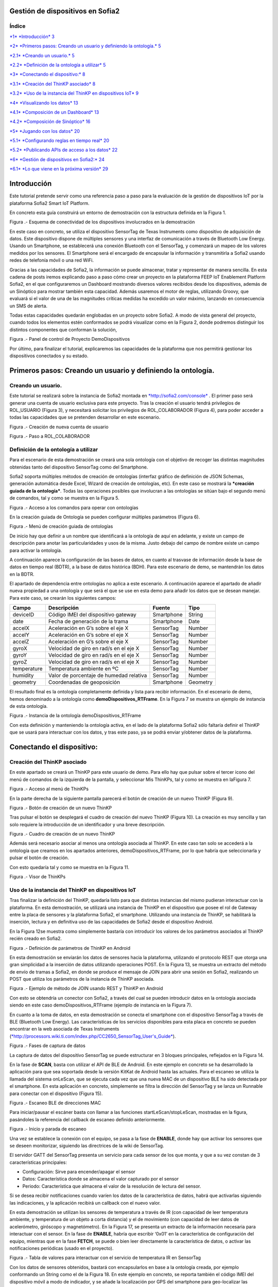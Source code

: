 .. figure::  ./../../images/logo_sofia2_grande.png
 :align:   center



    

Gestión de dispositivos en Sofia2
=================================



\ **Índice**
------------

`*1* *Introducción* 3 <#introducción>`__

`*2* *Primeros pasos: Creando un usuario y definiendo la ontología.* 5 <#primeros-pasos-creando-un-usuario-y-definiendo-la-ontología.>`__

`*2.1* *Creando un usuario.* 5 <#creando-un-usuario.>`__

`*2.2* *Definición de la ontología a utilizar* 5 <#definición-de-la-ontología-a-utilizar>`__

`*3* *Conectando el dispositivo:* 8 <#conectando-el-dispositivo>`__

`*3.1* *Creación del ThinKP asociado* 8 <#creación-del-thinkp-asociado>`__

`*3.2* *Uso de la instancia del ThinKP en dispositivos IoT* 9 <#uso-de-la-instancia-del-thinkp-en-dispositivos-iot>`__

`*4* *Visualizando los datos* 13 <#visualizando-los-datos>`__

`*4.1* *Composición de un Dashboard* 13 <#composición-de-un-dashboard>`__

`*4.2* *Composición de Sinóptico* 16 <#composición-de-sinóptico>`__

`*5* *Jugando con los datos* 20 <#jugando-con-los-datos>`__

`*5.1* *Configurando reglas en tiempo real* 20 <#configurando-reglas-en-tiempo-real>`__

`*5.2* *Publicando APIs de acceso a los datos* 22 <#publicando-apis-de-acceso-a-los-datos>`__

`*6* *Gestión de dispositivos en Sofia2:* 24 <#gestión-de-dispositivos-en-sofia2>`__

`*6.1* *Lo que viene en la próxima versión* 29 <#lo-que-viene-en-la-próxima-versión>`__

Introducción
============

Este tutorial pretende servir como una referencia paso a paso para la evaluación de la gestión de dispositivos IoT por la plataforma Sofia2 Smart IoT Platform.

En concreto esta guía construirá un entorno de demostración con la estructura definida en la Figura 1.

|image2|

Figura .- Esquema de conectividad de los dispositivos involucrados en la demostración

En este caso en concreto, se utiliza el dispositivo SensorTag de Texas Instruments como dispositivo de adquisición de datos. Este dispositivo dispone de múltiples sensores y una interfaz de comunicación a través de Bluetooth Low Energy. Usando un Smartphone, se establecerá una conexión Bluetooth con el SensorTag, y comenzará un mapeo de los valores medidos por los sensores. El Smartphone será el encargado de encapsular la información y transmitirla a Sofia2 usando redes de telefonía móvil o una red WiFi.

Gracias a las capacidades de Sofia2, la información se puede almacenar, tratar y representar de manera sencilla. En esta cadena de posts iremos explicando paso a paso cómo crear un proyecto en la plataforma FEEP IoT Enablement Platform Sofia2, en el que configuraremos un Dashboard mostrando diversos valores recibidos desde los dispositivos, además de un Sinóptico para mostrar también esta capacidad. Además usaremos el motor de reglas, utilizando Groovy, que evaluará si el valor de una de las magnitudes críticas medidas ha excedido un valor máximo, lanzando en consecuencia un SMS de alerta.

Todas estas capacidades quedarán englobadas en un proyecto sobre Sofia2. A modo de vista general del proyecto, cuando todos los elementos estén conformados se podrá visualizar como en la Figura 2, donde podremos distinguir los distintos componentes que conforman la solución,

|image3|\ 

Figura .- Panel de control de Proyecto DemoDispositivos

Por último, para finalizar el tutorial, explicaremos las capacidades de la plataforma que nos permitirá gestionar los dispositivos conectados y su estado.

Primeros pasos: Creando un usuario y definiendo la ontología.
=============================================================

Creando un usuario.
-------------------

Este tutorial se realizará sobre la instancia de Sofia2 montada en `*http://sofia2.com/console* <http://sofia2.com/console>`__ . El primer paso será generar una cuenta de usuario exclusiva para este proyecto. Tras la creación el usuario tendrá privilegios de ROL\_USUARIO (Figura 3), y necesitará solicitar los privilegios de ROL\_COLABORADOR (Figura 4), para poder acceder a todas las capacidades que se pretenden desarrollar en este escenario.

|image4|

Figura .- Creación de nueva cuenta de usuario

|image5|

Figura .- Paso a ROL\_COLABORADOR

Definición de la ontología a utilizar
-------------------------------------

Para el escenario de esta demostración se creará una sola ontología con el objetivo de recoger las distintas magnitudes obtenidas tanto del dispositivo SensorTag como del Smartphone.

Sofia2 soporta múltiples métodos de creación de ontologías (interfaz gráfico de definición de JSON Schemas, generación automática desde Excel, Wizard de creación de ontologías, etc). En este caso se mostrará la ***creación guiada de la ontología***. Todas las operaciones posibles que involucran a las ontologías se sitúan bajo el segundo menú de comandos, tal y como se muestra en la Figura 5.

|image6|

Figura .- Acceso a los comandos para operar con ontologías

En la creación guiada de Ontología se pueden configurar múltiples parámetros (Figura 6).

|image7|

Figura .- Menú de creación guiada de ontologías

De inicio hay que definir a un nombre que identificará a la ontología de aquí en adelante, y existe un campo de descripción para anotar las particularidades y usos de la misma. Justo debajo del campo de nombre existe un campo para activar la ontología.

A continuación aparece la configuración de las bases de datos, en cuanto al trasvase de información desde la base de datos en tiempo real (BDTR), a la base de datos histórica (BDH). Para este escenario de demo, se mantendrán los datos en la BDTR.

El apartado de dependencia entre ontologías no aplica a este escenario. A continuación aparece el apartado de añadir nueva propiedad a una ontología y que será el que se use en esta demo para añadir los datos que se desean manejar. Para este caso, se crearán los siguientes campos:

+---------------+-------------------------------------------+--------------+------------+
| **Campo**     | **Descripción**                           | **Fuente**   | **Tipo**   |
+===============+===========================================+==============+============+
| deviceID      | Código IMEI del dispositivo gateway       | Smartphone   | String     |
+---------------+-------------------------------------------+--------------+------------+
| date          | Fecha de generación de la trama           | Smartphone   | Date       |
+---------------+-------------------------------------------+--------------+------------+
| accelX        | Aceleración en G’s sobre el eje X         | SensorTag    | Number     |
+---------------+-------------------------------------------+--------------+------------+
| accelY        | Aceleración en G’s sobre el eje X         | SensorTag    | Number     |
+---------------+-------------------------------------------+--------------+------------+
| accelZ        | Aceleración en G’s sobre el eje X         | SensorTag    | Number     |
+---------------+-------------------------------------------+--------------+------------+
| gyroX         | Velocidad de giro en rad/s en el eje X    | SensorTag    | Number     |
+---------------+-------------------------------------------+--------------+------------+
| gyroY         | Velocidad de giro en rad/s en el eje X    | SensorTag    | Number     |
+---------------+-------------------------------------------+--------------+------------+
| gyroZ         | Velocidad de giro en rad/s en el eje X    | SensorTag    | Number     |
+---------------+-------------------------------------------+--------------+------------+
| temperature   | Temperatura ambiente en ºC                | SensorTag    | Number     |
+---------------+-------------------------------------------+--------------+------------+
| humidity      | Valor de porcentaje de humedad relativa   | SensorTag    | Number     |
+---------------+-------------------------------------------+--------------+------------+
| geometry      | Coordenadas de geoposición                | Smartphone   | Geometry   |
+---------------+-------------------------------------------+--------------+------------+

El resultado final es la ontología completamente definida y lista para recibir información. En el escenario de demo, hemos denominado a la ontología como **demoDispositivos\_RTFrame**. En la Figura 7 se muestra un ejemplo de instancia de esta ontología.

|image8|

Figura .- Instancia de la ontología demoDispositivos\_RTFrame

Con esta definición y manteniendo la ontología activa, en el lado de la plataforma Sofia2 sólo faltaría definir el ThinKP que se usará para interactuar con los datos, y tras este paso, ya se podrá enviar y/obtener datos de la plataforma.

Conectando el dispositivo: 
===========================

Creación del ThinKP asociado
----------------------------

En este apartado se creará un ThinKP para este usuario de demo. Para ello hay que pulsar sobre el tercer icono del menú de comandos de la izquierda de la pantalla, y seleccionar Mis ThinKPs, tal y como se muestra en laFigura 7.

|image9|

Figura .- Acceso al menú de ThinKPs

En la parte derecha de la siguiente pantalla parecerá el botón de creación de un nuevo ThinKP (Figura 9).

|image10|

Figura .- Botón de creación de un nuevo ThinKP

Tras pulsar el botón se desplegará el cuadro de creación del nuevo ThinKP (Figura 10). La creación es muy sencilla y tan solo requiere la introducción de un identificador y una breve descripción.

|image11|

Figura .- Cuadro de creación de un nuevo ThinKP

Además será necesario asociar al menos una ontología asociada al ThinKP. En este caso tan solo se accederá a la ontología que creamos en los apartados anteriores, demoDispositivos\_RTFrame, por lo que habría que seleccionarla y pulsar el botón de creación.

Con esto quedaría tal y como se muestra en la Figura 11.

|image12|

Figura .- Visor de ThinKPs

Uso de la instancia del ThinKP en dispositivos IoT
--------------------------------------------------

Tras finalizar la definición del ThinKP, quedaría listo para que distintas instancias del mismo pudieran interactuar con la plataforma. En esta demostración, se utilizará una instancia de ThinKP en el dispositivo que posee el rol de Gateway entre la placa de sensores y la plataforma Sofia2, el smartphone. Utilizando una instancia de ThinKP, se habilitará la inserción, lectura y en definitiva uso de las capacidades de Sofia2 desde el dispositivo Android.

En la Figura 12se muestra como simplemente bastaría con introducir los valores de los parámetros asociados al ThinKP recién creado en Sofia2.

|image13|

Figura .- Definición de parámetros de ThinKP en Android

En esta demostración se enviarán los datos de sensores hacia la plataforma, utilizando el protocolo REST que otorga una gran simplicidad a la inserción de datos utilizando operaciones POST. En la Figura 13, se muestra un extracto del método de envío de tramas a Sofia2, en donde se produce el mensaje de JOIN para abrir una sesión en Sofia2, realizando un POST que utiliza los parámetros de la instancia de ThinKP asociada.

|image14|

Figura .- Ejemplo de método de JOIN usando REST y ThinKP en Android

Con esto se obtendría un conector con Sofia2, a través del cual se pueden introducir datos en la ontología asociada siendo en este caso demoDispositivos\_RTFrame (ejemplo de instancia en la Figura 7).

En cuanto a la toma de datos, en esta demostración se conecta el smartphone con el dispositivo SensorTag a través de BLE (Bluetooth Low Energy). Las características de los servicios disponibles para esta placa en concreto se pueden encontrar en la web asociada de Texas Instruments (`*http://processors.wiki.ti.com/index.php/CC2650\_SensorTag\_User's\_Guide* <http://processors.wiki.ti.com/index.php/CC2650_SensorTag_User's_Guide>`__).

|image15|

Figura .- Fases de captura de datos

La captura de datos del dispositivo SensorTag se puede estructurar en 3 bloques principales, reflejados en la Figura 14.

En la fase de **SCAN**, basta con utilizar el API de BLE de Android. En este ejemplo en concreto se ha desarrollado la aplicación para que sea soportada desde la versión KitKat de Android hasta las actuales. Para el escaneo se utiliza la llamada del sistema onLeScan, que se ejecuta cada vez que una nueva MAC de un dispositivo BLE ha sido detectada por el smartphone. En esta aplicación en concreto, simplemente se filtra la dirección del SensorTag y se lanza un Runnable para conectar con el dispositivo (Figura 15).

|image16|

Figura .- Escaneo BLE de direcciones MAC

Para iniciar/pausar el escáner basta con llamar a las funciones startLeScan/stopLeScan, mostradas en la figura, pasándoles la referencia del callback de escaneo definido anteriormente.

|image17|

Figura .- Inicio y parada de escaneo

Una vez se establece la conexión con el equipo, se pasa a la fase de **ENABLE**, donde hay que activar los sensores que se deseen monitorizar, siguiendo las directrices de la wiki de SensorTag.

El servidor GATT del SensorTag presenta un servicio para cada sensor de los que monta, y que a su vez constan de 3 características principales:

-  Configuración: Sirve para encender/apagar el sensor

-  Datos: Característica donde se almacena el valor capturado por el sensor

-  Periodo: Característica que almacena el valor de la resolución de lectura del sensor.

Si se desea recibir notificaciones cuando varíen los datos de la característica de datos, habrá que activarlas siguiendo las indicaciones, y la aplicación recibirá un callback con el nuevo valor.

En esta demostración se utilizan los sensores de temperatura a través de IR (con capacidad de leer temperatura ambiente, y temperatura de un objeto a corta distancia) y el de movimiento (con capacidad de leer datos de acelerómetro, giróscopo y magnetómetro). En la Figura 17, se presenta un extracto de la información necesaria para interactuar con el sensor. En la fase de **ENABLE**, habría que escribir ‘0x01’ en la característica de configuración del equipo, mientras que en la fase **FETCH**, se puede o bien leer directamente la característica de datos, o activar las notificaciones periódicas (usado en el proyecto).

|image18|

Figura .- Tabla de valores para interactuar con el servicio de temperatura IR en SensorTag

Con los datos de sensores obtenidos, bastará con encapsularlos en base a la ontología creada, por ejemplo conformando un String como el de la Figura 18. En este ejemplo en concreto, se reporta también el código IMEI del dispositivo móvil a modo de indicador, y se añade la localización por GPS del smartphone para geo-localizar las medidas.

|image19|

Figura .- Ejemplo de construcción de trama en Android

Visualizando los datos
======================

Una vez realizados el diseño y la configuración de la ontología, en conjunto con la integración de los dispositivos IoT con Sofia2, dispondremos en la plataforma de todos estos datos, que se podrán utilizar de diversas maneras. Por ejemplo, representándola en tiempo real en un dashboard o un sinóptico, o procesándola mediante el motor de reglas.

El uso de estas dos capacidades de Sofia2 será lo que describamos en este apartado.

Composición de un Dashboard
---------------------------

Sofia2 tiene la capacidad de configurar gadgets y dashboards sobre la información disponible. Para ello accederemos al menú de Visualización, submenú de Gadgets tal y como aparece en la Figura 19.

|image20|

Figura .- Menú de creación de Gadgets en Sofia2

Para nuestro ejemplo, crearemos un par de gadgets de valor simple, para visualizar los datos de temperatura del sensor, y un par de gadgets de columna, para visualizar los ejes x, y y z del giroscopio y el acelerómetro de los sensores de nuestro SensorTag.

Para cualquiera de los dos casos, lo primero que tenemos que hacer es dar un nombre al gadget y seleccionar nuestro ThinKP, que nos dará visibilidad a la conexión con la ontología que hayamos configurado.

|image21|

Figura .- Selección de ThinKP a representar

Una vez seleccionado el ThinKP (Figura 20), tendremos dos opciones para obtener los datos:

-  Obtener los datos en directo: Esto es, el gadget se mantendrá suscrito a la ontología, actualizando el valor representado en el mismo momento en que un nuevo valor de ésta entra en el repositorio (Figura 21).

-  Obtener datos por query: Definiremos un intervalo de tiempo para el refresco del gadget, transcurrido el cual se lanzará la consulta que definamos contra la base de datos en tiempo real o bien contra la base de datos histórica.

    En el caso de los valores simples, elegiremos la segunda opción, lanzando cada 20 segundos la siguiente query a la base BDTR (que nos devuelve el último registro insertado en la ontología):

    **db.demoDispositivos\_RTFrame.find().sort({'demoDispositivos\_RTFrame.date':1}).sort({'contextData.timestamp':-1})**

    |image22|

Figura .- Obtención de datos en directo para representar en Gadget

Con los datos seleccionados en nuestro gadget, solo necesitaremos seleccionar cuál de los campos de la instancia de ontología recuperada queremos representar, asignarle un nombre en la gráfica y opcionalmente una transformación del dato recuperado de la ontología, tal y como se muestra en la Figura 22.

|image23|

Figura .- Selección/Definición de magnitudes a representar

Con todos estos pasos, queda seleccionar un token de seguridad de los disponibles en el ThinKP y guardar el gadget creado (Figura 23).

|image24|

Figura .- Token de seguridad

Ya con el conjunto de gadgets creados, podremos componer nuestro dashboard de una manera sencilla, accediendo al menú de visualización, submenú dashboards,

Primero configuraremos el estilo general, icono, tipo de menú y crearemos una primera página, como se muestra en la Figura 24

|image25|

Figura .- Creación de página de Dashboard

Accediendo a la nueva página recién creada del dashboard, podremos añadir los gadgets creados, y arrastrarlos al área donde queramos que se visualice. Nuestro dashboard para este tutorial es el que aparece en la Figura 25.

|image26|

Figura .- Aspecto final de Dashboard

Composición de Sinóptico
------------------------

Sofia2 contiene un módulo Scada que permite la creación y configuración de sinópticos. Para nuestro ejemplo, se creará un sinóptico sencillo que permite visualizar la actualización de datos en tiempo real.

Para comenzar, se deberá acceder al menú de Visualización y al submenú Sinópticos Sofia2 (Figura 26)

|image27|

Figura .- Menú de Sinópticos Sofia2

A continuación, teniendo en cuenta los atributos de la ontología creada que se quieren mostrar en el sinóptico, se definirán los tags asociados (Figura 27) de la siguiente forma:

-  En el apartado ***Mis tags***, se seleccionará ***Crear Tag***.

-  Se añadirá el nombre o identificación que se quiera dar al tag.

-  Se seleccionará el tipo que tomará el tag. En este caso todos los atributos serán de tipo ***Number***.

|image28|

Figura .- Wizard de creación de Tags

|image29|

Figura .- Visualización de Tags

Una vez definidos, los tags aparecerán como en el ejemplo de la Figura 28. Tras concluir esta definición de tags, se volverá a la pantalla de Visualización de sinópticos y en el apartado Mis sinópticos se seleccionará Crear sinóptico.

Para añadir imágenes o archivos svg se deberá acceder al menú y seleccionar Importar archivo svg tal y como se ve en la Figura 29

|image30|

Figura .- Importación de imágenes para sinóptico

Para añadir texto y etiquetas para los valores de los atributos, se deberá ir al menú lateral izquierdo y se seleccionará la opción de Insertar texto, insertando uno a uno todos los elementos de texto que se deseen (Figura 30).

|image31|

Figura .- Edición de mensajes de texto en sinópticos

A continuación se añadirán las etiquetas para la visualización de los atributos de la ontología que se quieren mostrar. Para cada una se creará un elemento de texto con un asterisco, y después se seleccionará en el menú superior la clase de tag que se quiere mostrar, para este ejemplo todos serán de clase label (Figura 31)

|image32|

Figura .- Adición de etiquetas

Una vez seleccionada la clase se seleccionará el botón de ***tag properties*** para asignar el tag que va a asociar a ese elemento (Figura 32)

|image33|\ |image34|

Figura .- Asignación de tags

Para cada elemento de texto de tipo ***label***, se deberá seleccionar el ***tag*** asociado, temperature, acceIX,.. De tal forma que el sinóptico creado se visualizará como en la Figura 33

|image35|

Figura .- Aspecto final de sinóptico

El módulo Scada contiene una ontología (TagMeasures\_demoDispositivos), un Thinkp (KpScada\_demoDispositivos) y un script (ScadaScript\_demoDispositivos) asociados a los sinópticos. Estos elementos son los que permiten la visualización de los datos en tiempo real (Figura 34).

|image36|

Figura .- Sinóptico mostrando datos en tiempo real

Para este caso se creará un script (Figura 35 que lo que haga sea insertar una instancia en la ontología TagMeasures\_demoDispositivos cada vez que se inserte en la ontología demoDispositivos\_RTFrame. Para la generación del script se deberán tener en cuenta únicamente los campos tagId (que se corresponderá con la identificación del tag) y measure (que se corresponderá con el valor que toma el tag) de la ontología TagMeasures\_demoDispositivos. De tal forma que por cada atributo que se quiera mostrar, se insertará una instancia en la ontología del sinóptico.

|image37|

Figura .- Ejemplo del script utilizado

Para más detalle sobre la composición de un sinóptico se pueden visitar los siguientes enlaces:

`*https://about.sofia2.com/2016/03/29/version-inicial-del-modulo-sofia2-scada/* <https://about.sofia2.com/2016/03/29/version-inicial-del-modulo-sofia2-scada/>`__

`*https://www.youtube.com/watch?v=IYbPyUu9DFc* <https://www.youtube.com/watch?v=IYbPyUu9DFc>`__

Jugando con los datos
=====================

Continuando en la línea del tutorial, si en los apartados anteriores veíamos simplemente como representarlos, tal cual o bajo alguna transformación, de diversas maneras según el uso del dato, en este apartado vamos a configurar una regla, que se ejecutará por cada dato recibido, y vamos a configurar un API para ofrecer una interfaz de acceso a los datos de una manera controlada.

Configurando reglas en tiempo real
----------------------------------

En el contexto de nuestra prueba, que consiste en recibir datos de los sensores configurados en un beacon, vamos a controlar que uno de los valores no excede de un valor, y en caso de que esto ocurra, mandaremos un SMS al teléfono del administrador.

Para ello, vamos crear una regla de ontología, que se ejecutará por cada dato que se inserte en nuestra ontología ***demoDispositivos\_RTFrame.** Esta opción la podemos encontrar en el menú **Reglas,** submenú **Wizard de Creación de Reglas (***\ Figura 36\ ***)***

|image38|

Figura .- Menú de creación de Scripts

Una vez seleccionados los campos de nombre, timeout (valor obligatorio), Tipo de regla (Ontología), ontología a la que queremos asociar la ejecución del código (en nuestro caso, demoDispositivos\_RTFrame), y lenguaje (en nuestro ejemplo seleccionaremos groovy), podemos comenzar a introducir el código.

Para facilitar la estructura del código, localizaremos la condición de la regla en la sección **IF**, que en caso de devolver un **true,** continuará ejecutando la sección escrita en la pestaña **THEN,** y en caso opuesto, ejecutará la sección codificada en la pestaña **ELSE.** La pestaña **ERROR** contendrá el código para la gestión de los errores de ejecución del script.

|image39|

Figura .- Ejemplo de Script utilizado en este tutorial

En nuestro caso, codificaremos las secciones **IF** y **THEN.** (Figura 37)

**En la sección IF** (podéis ver el código en la imagen anterior), se importan las librerías a utilizar, se declaran las variables de instancia de nuestro ThinKp, y su token, cargamos la ontología en la variable ontologyJson, y evaluamos el valor de humedad (si es superior a 30, la evaluación devolverá un true, y el script continuará ejecutando el código de la pestaña THEN)

**En la sección THEN** Figura 38utilizaremos un proveedor de SMS para enviar un mensaje indicando la alerta del dispositivo. A través de una conexión httpGET

|image40|

Figura .- Sección THEN del script

Así de simple. Una vez guardado y activado el script, éste se ejecutará por cada dato insertado o modificado en la ontología.

Si vas a jugar con scripting en Sofia2, te interesará saber los siguientes **trucos:**

-  Con el cursor en la sección de edición de scripts, pulsa F11 para conseguir que se amplíe a toda la pantalla y así tendrás más espacio para escribir.

-  Para verificar si la ejecución del script ha sido correcta, o detalles de cualquier error de ejecución, puedes ir al menú **Herramientas,** submenú **visualización de estado de procesos,** y verás toda la información necesaria para poner en marcha tu script.

Publicando APIs de acceso a los datos
-------------------------------------

Ahora vamos a definir interfaces sobre los datos que estamos gestionando. Para ello, una de las opciones disponibles es la configuración de servicios REST a través del API Manager de Sofia2, que nos permitirá definir operaciones de lectura, escritura (*POST*), actualización (*PUT*), borrado (*DELETE*) búsqueda básica o búsquedas avanzadas (*GET).*

Para crear un conjunto de operaciones sobre la ontología *demoDispositivos\_RTFrame* que estamos usando en este ejemplo, accederemos al menú ‘Mis APIS’, opción ‘Crear API’ (Figura 39)

|image41|

Figura .- Menú de creación de APIs

Por defecto, el formulario propone la configuración de un `*API externa* <https://about.sofia2.com/2014/09/08/nueva-version-api-manager-registro-apis-externas/>`__. En nuestro ejemplo, desmarcaremos esta opción, para poder seleccionar la ontología *demoDispositivos\_RTFrame* en el combo, y esta acción nos propondrá un nombre para el API (*demoDispositivos\_RTFramees,* que podremos actualizar a lo que prefiramos)

Para habilitar cada una de las operaciones disponibles (GET, POST, PUT, DELETE…), solo tendremos que seleccionarlas en el listado, y añadirle una descripción. En nuestro caso, haremos un ejemplo sencillo de la operación CUSTOM QUERY (Figura 40)

|image42|

Figura .- Definición de la operación Custom query

Donde la invocación al método ‘ultimoDato’, lanzará la query:

db.demoDispositivos\_RTFrame.find().sort({\\'demoDispositivos\_RTFrame.date\\':1}).sort({\\'contextData.timestamp\\':-1})

Devolviendo el último dato insertado en la ontología.

Para información más detallada de todas las posibilidades del API Manager en Sofia2, os recomentamos que visitéis los siguientes post del Blog:

-  `*https://about.sofia2.com/2015/11/12/nuevo-ciclo-de-vida-en-api-manager/* <https://about.sofia2.com/2015/11/12/nuevo-ciclo-de-vida-en-api-manager/>`__

-  `*https://about.sofia2.com/2015/06/29/api-manager-metodos-custom-query/* <https://about.sofia2.com/2015/06/29/api-manager-metodos-custom-query/>`__

-  `*https://about.sofia2.com/2015/11/20/control-throtling-en-api-manager/* <https://about.sofia2.com/2015/11/20/control-throtling-en-api-manager/>`__

-  `*https://about.sofia2.com/2015/11/25/api-manager-clonado-de-apis/* <https://about.sofia2.com/2015/11/25/api-manager-clonado-de-apis/>`__

Gestión de dispositivos en Sofia2
=================================

La gestión de los dispositivos conectados es una de las 10 tecnologías más relevantes en el ámbito IoT para los próximos años, según la estimación de Gartner (Figura 41)

|image43|

Figura .- IoT Device Management como tecnología relevante en el mundo IoT

En este apartado, y a modo de compendio de todas las capacidades presentadas anteriormente, se encarga de presentar las capacidades actuales y futuras de gestión de dispositivos por parte de Sofia2.

Antes de entrar en materia, un breve repaso de los conceptos que manejamos en Sofia2 para la configuración de las conexiones IoT:

-  **Spaces (Proyectos):** Un Space (Proyecto Sofia2) representa un entorno colaborativo virtual donde los usuarios pueden crear sus aplicaciones, por ejemplo creando Things, modelando sus entidades, aplicando algoritmos o creando visualizaciones.

-  **Ontología (Entities):** Una Entity (Ontología en terminología Sofia2 / **Thintology**) representa el Modelo de Dominio que maneja una Thing.

   -  Las Ontologías se representan en JSON y pueden representar un modelo básico (como si fuera una Tabla) o un modelo complejo con relaciones (como si tuviésemos un conjunto de tablas relacionadas).

   -  Cuando un Dispositivo (Thing) envía una medida hablamos de **instology**  (Instancia de Ontología).

   -  Las Entities pueden crearse de diversas formas: visualmente en un diagrama de clases UML, a través de un esquema JSON o XML, campo a campo o a partir de un CSV/XLS.

-  **ThinKP:** Una ThinKP (en terminología Sofia2 hablamos de KP: Knowledge Processor o de ThinKP) representa a cada uno de los elementos que interactúan con la plataforma, bien publicando, bien consumiendo información.

   -  Una Thing puede representar desde un dispositivo sencillo (un Arduino o un iBeacon) a un Gateway (una Raspberry) o un Sistema Empresarial (Backend Java u otro).

   -  Una Thing puede manejar una o varias Entities (ontologías).

   -  Una Thing al ponerse en ejecución crea una **instathing** (Instancia de KP), asociado a una Thing pueden crearse varias Instancias.

   -  Todas las comunicaciones con Sofia2 están securizadas, En el caso de las comunicaciones desde una instathing a la plataforma, tendremos un **token** de autenticación que garantizará que la thing conectada está registrada y autorizada para hacer la operación.

-  **Asset (Think Type):** Un Asset me permite definir las características estáticas de una Thing. Puede usarse para definir tipos de dispositivos (p. e. farolas en una ciudad o motores en una planta) o hacer una gestión de activos.

Desde el menú ThinKPs SOFIA2, submenú ***‘Mis ThinKPs’*** podremos gestionar el alta, modificación y eliminación de los ThinKPs, sus tokens y las instancias de cada uno de ellos (Figura 42)

|image44|

Figura .- Concepto de ThinKP y gestión de los mismos

Con esta configuración, podremos comunicar nuestras “things” con la plataforma, siguiendo el protocolo SSAP (Figura 43)

|image45|

Figura .- Mensajes SSAP

Para ello, Sofia2 provee una serie de APIs de desarrollo (disponibles en nuestra web), de tal manera que esta comunicación se pueda implementar tanto en distintos lenguajes de programación, como en distintos protocolos de comunicación (MQTT, rest, websockets…) (Figura 44)

|image46|

Figura .- Elenco de APIs de ThinKPs, multi-plataforma y multi-lenguaje

Una vez puesto en marcha nuestro proyecto, podremos controlar la actividad de nuestras conexiones desde varios puntos de vista:

**KPs Activos**

Desde el menú ThinKP Sofia2, submenú ‘\ ***ThinKPs conectados’*** (Figura 45) podremos visualizar las conexiones activas, junto con sus datos (identificación, sessionKey y fecha de activación)

|image47|

Figura .- Menú ThinKPs conectados

**Gestión de conexiones**

Por otra parte, desde el menú de Administración, submenú ‘\ ***Gestión de Conexiones***\ ’, podremos visualizar las conexiones tanto desde el punto de vista físico como lógico, pudiendo hacer búsquedas, y cerrar conexiones o incluso bloquear clientes específicos, tal y como se muestra en la Figura 46.

|image48|

Figura .- Gestor de conexiones

**Gestión de Configuraciones SW**

Además, podremos controlar las versiones de los clientes desplegados en nuestros things, y su configuración, mediante la gestión de configuraciones, donde podremos asociar SW y parámetros de configuración a nuestros ThinKPs o a instancias de ThinKPs. (Figura 47)

De esta manera, si queremos actualizar la versión del SW con la que se conectan nuestros things, actualizaremos la configuración de SW asignada, y la próxima vez que el dispositivo compruebe la versión de SW, se le informará que hay una nueva versión, pudiendo lanzar la descarga y actualización en cliente de manera automática.

Esta funcionalidad es muy útil en escenarios en que tenemos cientos de dispositivos conectados a nuestra plataforma (por ejemplo, una smartCity, o una fábrica), y queremos hacer actualizaciones remotas de todos ellos.

|image49|

Figura .- Gestor/Configurador de versiones de SW

**Gestión de assets**

A todas estas capacidades, y como funcionalidad adicional, podemos añadir la gestión de los assets (los elementos del mundo real conectados a través de nuestros ThinKPs), con funcionalidades como la geolocalización de cada uno de ellos, categorización y gestión de sus propiedades (Figura 48).

|image50|

Figura .- Gestión de assets

En resumen, Sofia2 cuenta con un completo conjunto de funcionalidades para dar cobertura a las necesidades de gestión de los dispositivos conectados, tanto para controlar su actividad como para asegurar su correcta configuración.

 Lo que viene en la próxima versión
-----------------------------------

En cualquier caso, y siguiendo nuestro espíritu de mejora continua, estamos preparando novedades en las próximas versiones. Entre otras, estamos trabajando en una **gestión avanzada de dispositivos (ThinKPs)** que permitirá:

-  Obtener una visión centralizada del estado de todos los dispositivos y componentes conectados a la plataforma (desde sus distintas configuraciones, localización, mensajes y errores producidos hasta el estado de sus componentes HW). Para ello se incorporarán nuevos tipos de mensaje de comunicación:

   -  Error

   -  Logs

   -  Location

   -  Status

-  Comunicación y actuación directas desde la plataforma con cualquiera de los thinKP conectados, para obtener información y efectuar operaciones remotas.

-  Control de todas las funcionalidades (las nuevas y las ya existentes) desde un único punto de la consola, para lo que se reestructurará en una única pantalla, con las siguientes pestañas (incluimos los drafts conceptuales!):

 

**Gestión de ThinKPs:** Para la gestión de los thinKPs: Visualización, búsqueda, modificación y borrado.

|image51|

Figura .- Draft de gestión de ThinKP

**Tipo de ThinKPs:** Para la gestión de lo que ahora se presenta como assets. Podremos buscar y gestionar toda esta información relacionándola con los thinKPs.Figura 50

|image52|

Figura .- Asociación por categorías

**Logs:** La plataforma recibirá todas las trazas que se consideren relevantes desde cada uno de los dispositivos, permitiendo tener un único punto centralizado de control de logs de todos los thinKPs integrados, con distintos criterios de búsqueda. (Figura 51)

|image53|

Figura .- Ventana de Logs

**Error y estado:** Igualmente, tendremos un único punto desde el que controlar y buscar todos los mensajes de error identificados en los dispositivos. Figura 52

|image54|

Figura .- Ventana de monitorización de errores

Igualmente para el estado de cada ThinKP conectada. (Figura 53)

|image55|

Figura .- Ventana de estado actual

**Lanzar acciones:** Por último, podremos lanzar acciones sobre uno o varios dispositivos a la vez (búsqueda y multiselección), tales como actualizar el estado del dispositivo o hacer un reinicio en remoto. (Figura 54)

|image56|

Figura .- Ventana de acción remota

|image57|

.. |image0| image:: ./media/image1.png
   :width: 1.96491in
   :height: 0.90571in
.. |image1| image:: ./media/image2.jpg
   :width: 8.40207in
   :height: 7.60674in
.. |image2| image:: ./media/image3.emf
   :width: 6.69236in
   :height: 2.13959in
.. |image3| image:: ./media/image4.png
   :width: 5.93194in
   :height: 5.51528in
.. |image4| image:: ./media/image5.png
   :width: 4.29167in
   :height: 2.34517in
.. |image5| image:: ./media/image6.png
   :width: 6.68750in
   :height: 2.01042in
.. |image6| image:: ./media/image7.png
   :width: 2.90625in
   :height: 2.04867in
.. |image7| image:: ./media/image8.png
   :width: 6.57255in
   :height: 4.87310in
.. |image8| image:: ./media/image9.png
   :width: 2.91823in
   :height: 3.75925in
.. |image9| image:: ./media/image10.png
   :width: 2.80208in
   :height: 2.30208in
.. |image10| image:: ./media/image11.png
   :width: 1.45833in
   :height: 0.52083in
.. |image11| image:: ./media/image12.png
   :width: 6.68750in
   :height: 2.64583in
.. |image12| image:: ./media/image13.png
   :width: 6.68750in
   :height: 4.18750in
.. |image13| image:: ./media/image14.png
   :width: 6.58333in
   :height: 0.73958in
.. |image14| image:: ./media/image15.png
   :width: 6.68750in
   :height: 3.71875in
.. |image15| image:: ./media/image16.emf
   :width: 4.18750in
   :height: 2.70997in
.. |image16| image:: ./media/image17.png
   :width: 6.68750in
   :height: 2.07292in
.. |image17| image:: ./media/image18.png
   :width: 4.48958in
   :height: 3.45833in
.. |image18| image:: ./media/image19.png
   :width: 6.68750in
   :height: 1.76042in
.. |image19| image:: ./media/image20.png
   :width: 6.68750in
   :height: 3.07292in
.. |image20| image:: ./media/image21.tmp
   :width: 5.29167in
   :height: 3.12099in
.. |image21| image:: ./media/image22.png
   :width: 3.47917in
   :height: 0.75000in
.. |image22| image:: ./media/image23.png
   :width: 5.61458in
   :height: 1.63174in
.. |image23| image:: ./media/image24.png
   :width: 4.88542in
   :height: 1.46709in
.. |image24| image:: ./media/image25.png
   :width: 4.09463in
   :height: 1.34375in
.. |image25| image:: ./media/image26.png
   :width: 4.23958in
   :height: 2.51045in
.. |image26| image:: ./media/image27.png
   :width: 6.07292in
   :height: 2.77083in
.. |image27| image:: ./media/image28.png
   :width: 5.76042in
   :height: 2.35417in
.. |image28| image:: ./media/image29.png
   :width: 5.29167in
   :height: 1.97940in
.. |image29| image:: ./media/image30.png
   :width: 5.43750in
   :height: 2.11798in
.. |image30| image:: ./media/image31.png
   :width: 4.32292in
   :height: 2.85417in
.. |image31| image:: ./media/image32.png
   :width: 4.35417in
   :height: 2.81250in
.. |image32| image:: ./media/image33.png
   :width: 4.32292in
   :height: 0.68750in
.. |image33| image:: ./media/image34.png
   :width: 4.29167in
   :height: 0.38542in
.. |image34| image:: ./media/image35.png
   :width: 1.48958in
   :height: 1.39583in
.. |image35| image:: ./media/image36.png
   :width: 4.39583in
   :height: 2.03125in
.. |image36| image:: ./media/image37.png
   :width: 4.35417in
   :height: 2.07292in
.. |image37| image:: ./media/image38.png
   :width: 5.91667in
   :height: 2.73958in
.. |image38| image:: ./media/image39.png
   :width: 5.84375in
   :height: 3.20634in
.. |image39| image:: ./media/image40.png
   :width: 6.64583in
   :height: 2.87218in
.. |image40| image:: ./media/image41.png
   :width: 6.64583in
   :height: 2.83063in
.. |image41| image:: ./media/image42.png
   :width: 5.80208in
   :height: 2.43077in
.. |image42| image:: ./media/image43.png
   :width: 4.43750in
   :height: 3.13538in
.. |image43| image:: ./media/image44.jpeg
   :width: 3.97917in
   :height: 3.01042in
.. |image44| image:: ./media/image45.png
   :width: 6.69236in
   :height: 3.04336in
.. |image45| image:: ./media/image46.png
   :width: 4.51042in
   :height: 1.56250in
.. |image46| image:: ./media/image47.jpeg
   :width: 4.04167in
   :height: 2.48958in
.. |image47| image:: ./media/image48.jpeg
   :width: 5.90625in
   :height: 2.31250in
.. |image48| image:: ./media/image49.jpeg
   :width: 4.52083in
   :height: 4.37500in
.. |image49| image:: ./media/image50.png
   :width: 3.95833in
   :height: 5.78125in
.. |image50| image:: ./media/image51.jpeg
   :width: 4.97917in
   :height: 2.27083in
.. |image51| image:: ./media/image52.png
   :width: 5.73958in
   :height: 3.00000in
.. |image52| image:: ./media/image53.png
   :width: 5.84375in
   :height: 3.04167in
.. |image53| image:: ./media/image54.png
   :width: 6.00000in
   :height: 3.14583in
.. |image54| image:: ./media/image55.png
   :width: 6.00000in
   :height: 3.14583in
.. |image55| image:: ./media/image56.png
   :width: 6.35417in
   :height: 3.32292in
.. |image56| image:: ./media/image57.png
   :width: 6.35417in
   :height: 3.57292in
.. |image57| image:: ./media/image58.jpg
   :width: 3.96492in
   :height: 0.88611in
